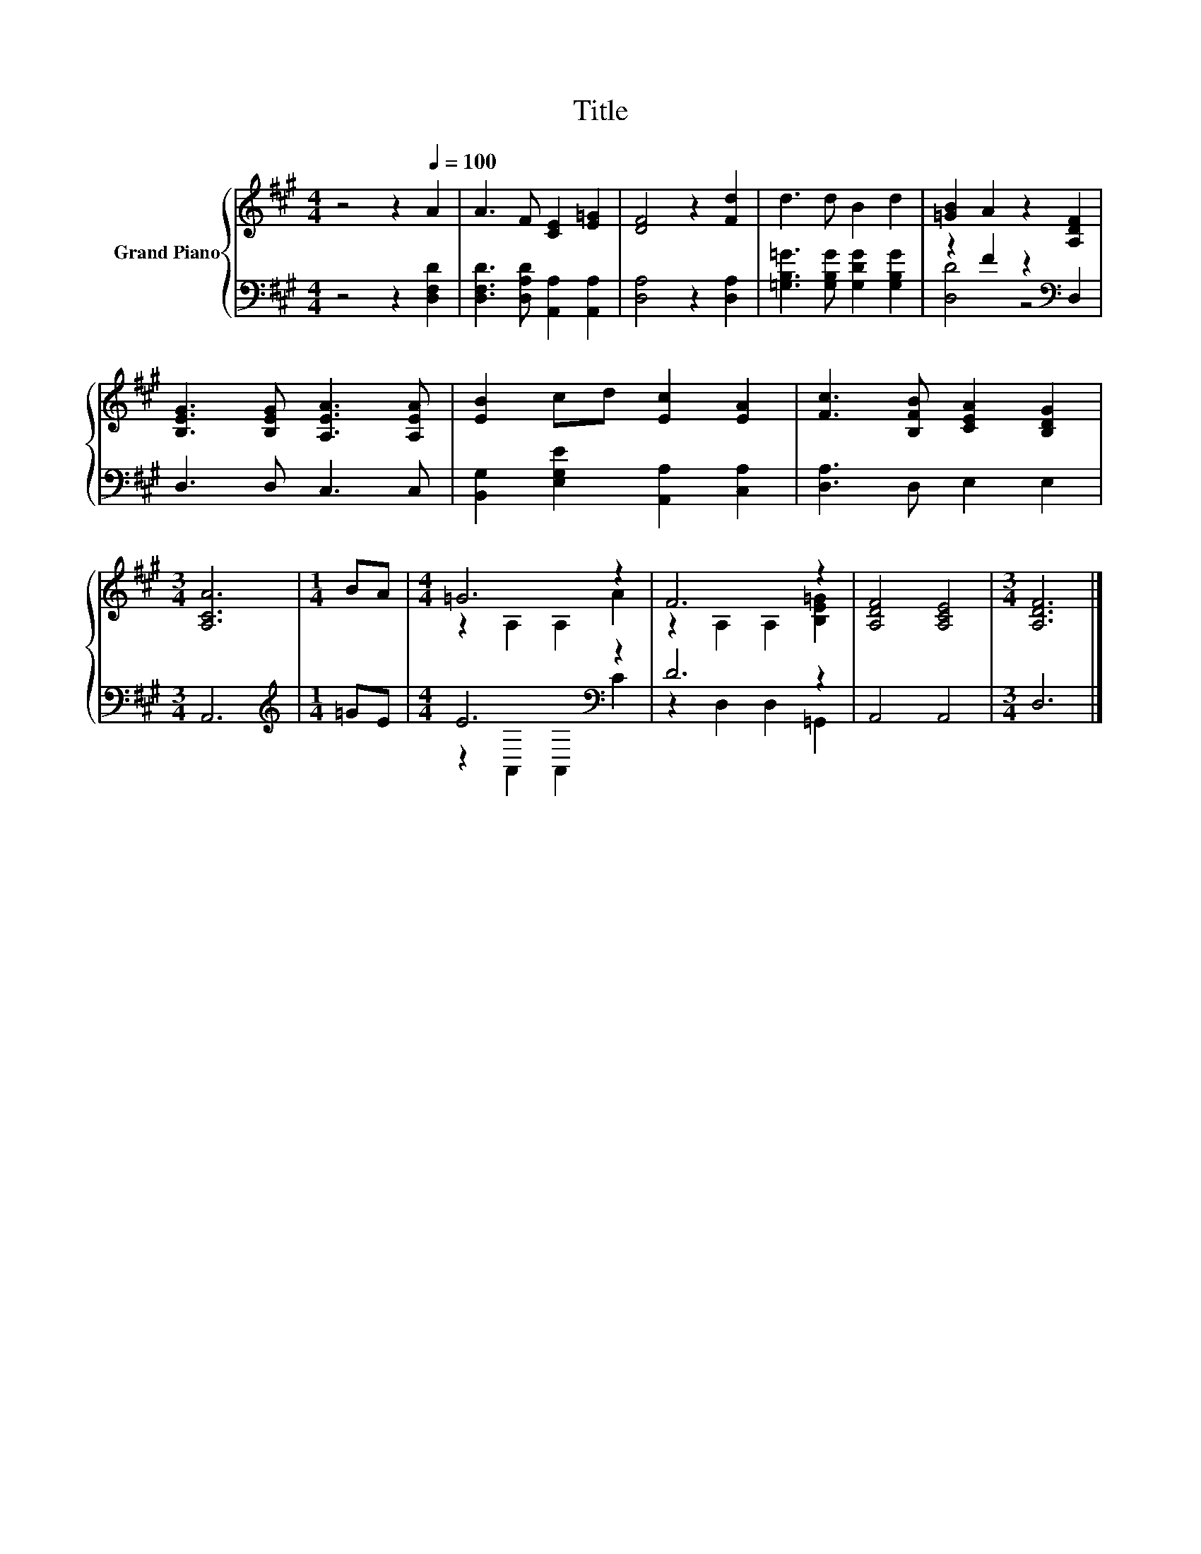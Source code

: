 X:1
T:Title
%%score { ( 1 4 ) | ( 2 3 ) }
L:1/8
M:4/4
K:A
V:1 treble nm="Grand Piano"
V:4 treble 
V:2 bass 
V:3 bass 
V:1
 z4 z2[Q:1/4=100] A2 | A3 F [CE]2 [E=G]2 | [DF]4 z2 [Fd]2 | d3 d B2 d2 | [=GB]2 A2 z2 [A,DF]2 | %5
 [B,EG]3 [B,EG] [A,EA]3 [A,EA] | [EB]2 cd [Ec]2 [EA]2 | [Fc]3 [B,FB] [CEA]2 [B,DG]2 | %8
[M:3/4] [A,CA]6 |[M:1/4] BA |[M:4/4] =G6 z2 | F6 z2 | [A,DF]4 [A,CE]4 |[M:3/4] [A,DF]6 |] %14
V:2
 z4 z2 [D,F,D]2 | [D,F,D]3 [D,A,D] [A,,A,]2 [A,,A,]2 | [D,A,]4 z2 [D,A,]2 | %3
 [=G,B,=G]3 [G,B,G] [G,DG]2 [G,B,G]2 | z2 F2 z2[K:bass] D,2 | D,3 D, C,3 C, | %6
 [B,,G,]2 [E,G,E]2 [A,,A,]2 [C,A,]2 | [D,A,]3 D, E,2 E,2 |[M:3/4] A,,6 |[M:1/4][K:treble] =GE | %10
[M:4/4] E6[K:bass] z2 | D6 z2 | A,,4 A,,4 |[M:3/4] D,6 |] %14
V:3
 x8 | x8 | x8 | x8 | [D,D]4 z4[K:bass] | x8 | x8 | x8 |[M:3/4] x6 |[M:1/4][K:treble] x2 | %10
[M:4/4] z2[K:bass] A,,2 A,,2 C2 | z2 D,2 D,2 =G,,2 | x8 |[M:3/4] x6 |] %14
V:4
 x8 | x8 | x8 | x8 | x8 | x8 | x8 | x8 |[M:3/4] x6 |[M:1/4] x2 |[M:4/4] z2 A,2 A,2 A2 | %11
 z2 A,2 A,2 [B,E=G]2 | x8 |[M:3/4] x6 |] %14

